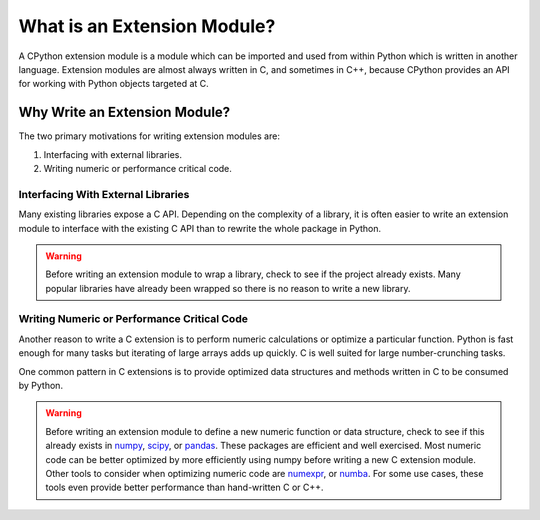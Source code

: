 What is an Extension Module?
============================

A CPython extension module is a module which can be imported and used from
within Python which is written in another language. Extension modules are almost
always written in C, and sometimes in C++, because CPython provides an API for
working with Python objects targeted at C.

Why Write an Extension Module?
------------------------------

The two primary motivations for writing extension modules are:

1. Interfacing with external libraries.
2. Writing numeric or performance critical code.

Interfacing With External Libraries
~~~~~~~~~~~~~~~~~~~~~~~~~~~~~~~~~~~

Many existing libraries expose a C API. Depending on the complexity of a
library, it is often easier to write an extension module to interface with the
existing C API than to rewrite the whole package in Python.

.. warning::

   Before writing an extension module to wrap a library, check to see if the
   project already exists. Many popular libraries have already been wrapped so
   there is no reason to write a new library.

Writing Numeric or Performance Critical Code
~~~~~~~~~~~~~~~~~~~~~~~~~~~~~~~~~~~~~~~~~~~~

Another reason to write a C extension is to perform numeric calculations or
optimize a particular function. Python is fast enough for many tasks but
iterating of large arrays adds up quickly. C is well suited for large
number-crunching tasks.

One common pattern in C extensions is to provide optimized data structures and
methods written in C to be consumed by Python.

.. warning::

   Before writing an extension module to define a new numeric function or data
   structure, check to see if this already exists in numpy_, scipy_, or
   pandas_. These packages are efficient and well exercised. Most numeric code
   can be better optimized by more efficiently using numpy before writing a new
   C extension module. Other tools to consider when optimizing numeric code are
   numexpr_, or numba_. For some use cases, these tools even provide better
   performance than hand-written C or C++.

.. _numpy: http://www.numpy.org/
.. _scipy: https://www.scipy.org/
.. _pandas: http://pandas.pydata.org/
.. _numexpr: https://github.com/pydata/numexpr
.. _numba: http://numba.pydata.org/
